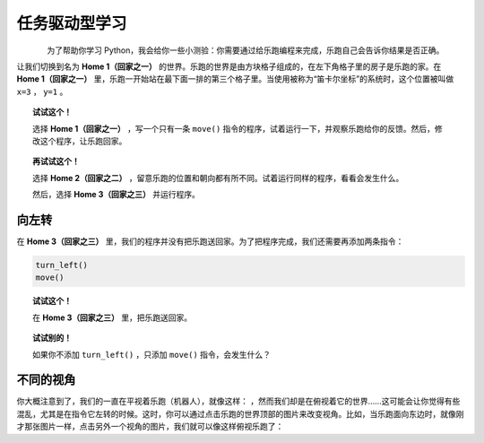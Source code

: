 任务驱动型学习
====================

.. figure:: ../../../src/images/select_home.png
   :align: left


为了帮助你学习 Python，我会给你一些小测验：你需要通过给乐跑编程来完成，乐跑自己会告诉你结果是否正确。

让我们切换到名为 **Home 1（回家之一）** 的世界。乐跑的世界是由方块格子组成的，在左下角格子里的房子是乐跑的家。在 **Home 1（回家之一）** 里，乐跑一开始站在最下面一排的第三个格子里。当使用被称为“笛卡尔坐标”的系统时，这个位置被叫做 ``x=3`` ， ``y=1`` 。

.. topic:: 试试这个！

    选择 **Home 1（回家之一）** ，写一个只有一条 ``move()`` 指令的程序，试着运行一下，并观察乐跑给你的反馈。然后，修改这个程序，让乐跑回家。

.. topic:: 再试试这个！

     选择 **Home 2（回家之二）** ，留意乐跑的位置和朝向都有所不同。试着运行同样的程序，看看会发生什么。
     
     然后，选择 **Home 3（回家之三）** 并运行程序。

.. index:: turn_left()

向左转
------------------

在 **Home 3（回家之三）** 里，我们的程序并没有把乐跑送回家。为了把程序完成，我们还需要再添加两条指令：

.. code-block:: python

    turn_left()
    move()

.. topic:: 试试这个！

    在 **Home 3（回家之三）** 里，把乐跑送回家。

.. topic:: 试试别的！

    如果你不添加 ``turn_left()`` ，只添加 ``move()`` 指令，会发生什么？

不同的视角
----------------

.. |image0| image:: ../../../src/images/robot_e.png
.. |image1| image:: ../../../src/images/rover_e.png

你大概注意到了，我们的一直在平视着乐跑（机器人），就像这样： |image0| ，然而我们却是在俯视着它的世界……这可能会让你觉得有些混乱，尤其是在指令它左转的时候。这时，你可以通过点击乐跑的世界顶部的图片来改变视角。比如，当乐跑面向东边时，就像刚才那张图片一样，点击另外一个视角的图片，我们就可以像这样俯视乐跑了： |image1|
